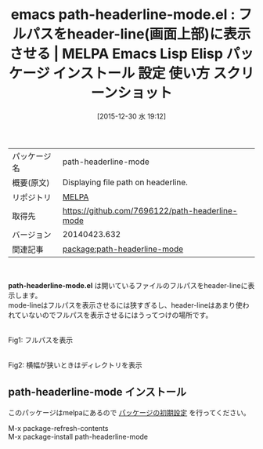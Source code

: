 #+BLOG: rubikitch
#+POSTID: 2298
#+DATE: [2015-12-30 水 19:12]
#+PERMALINK: path-headerline-mode
#+OPTIONS: toc:nil num:nil todo:nil pri:nil tags:nil ^:nil \n:t -:nil
#+ISPAGE: nil
#+DESCRIPTION:
# (progn (erase-buffer)(find-file-hook--org2blog/wp-mode))
#+BLOG: rubikitch
#+CATEGORY: Emacs
#+EL_PKG_NAME: path-headerline-mode
#+EL_TAGS: emacs, %p, %p.el, emacs lisp %p, elisp %p, emacs %f %p, emacs %p 使い方, emacs %p 設定, emacs パッケージ %p, emacs %p スクリーンショット, header-line
#+EL_TITLE: Emacs Lisp Elisp パッケージ インストール 設定 使い方 スクリーンショット
#+EL_TITLE0: フルパスをheader-line(画面上部)に表示させる
#+EL_URL: 
#+begin: org2blog
#+DESCRIPTION: MELPAのEmacs Lispパッケージpath-headerline-modeの紹介
#+MYTAGS: package:path-headerline-mode, emacs 使い方, emacs コマンド, emacs, path-headerline-mode, path-headerline-mode.el, emacs lisp path-headerline-mode, elisp path-headerline-mode, emacs melpa path-headerline-mode, emacs path-headerline-mode 使い方, emacs path-headerline-mode 設定, emacs パッケージ path-headerline-mode, emacs path-headerline-mode スクリーンショット, header-line
#+TAGS: package:path-headerline-mode, emacs 使い方, emacs コマンド, emacs, path-headerline-mode, path-headerline-mode.el, emacs lisp path-headerline-mode, elisp path-headerline-mode, emacs melpa path-headerline-mode, emacs path-headerline-mode 使い方, emacs path-headerline-mode 設定, emacs パッケージ path-headerline-mode, emacs path-headerline-mode スクリーンショット, header-line, Emacs, path-headerline-mode.el
#+TITLE: emacs path-headerline-mode.el : フルパスをheader-line(画面上部)に表示させる | MELPA Emacs Lisp Elisp パッケージ インストール 設定 使い方 スクリーンショット
#+BEGIN_HTML
<table>
<tr><td>パッケージ名</td><td>path-headerline-mode</td></tr>
<tr><td>概要(原文)</td><td>Displaying file path on headerline.</td></tr>
<tr><td>リポジトリ</td><td><a href="http://melpa.org/">MELPA</a></td></tr>
<tr><td>取得先</td><td><a href="https://github.com/7696122/path-headerline-mode">https://github.com/7696122/path-headerline-mode</a></td></tr>
<tr><td>バージョン</td><td>20140423.632</td></tr>
<tr><td>関連記事</td><td><a href="http://rubikitch.com/tag/package:path-headerline-mode/">package:path-headerline-mode</a> </td></tr>
</table>
<br />
#+END_HTML
*path-headerline-mode.el* は開いているファイルのフルパスをheader-lineに表示します。
mode-lineはフルパスを表示させるには狭すぎるし、header-lineはあまり使われていないのでフルパスを表示させるにはうってつけの場所です。


# (progn (forward-line 1)(shell-command "screenshot-time.rb org_template" t))
#+ATTR_HTML: :width 480
[[file:/r/sync/screenshots/20151230191235.png]]
Fig1: フルパスを表示

#+ATTR_HTML: :width 480
[[file:/r/sync/screenshots/20151230191248.png]]
Fig2: 横幅が狭いときはディレクトリを表示
** path-headerline-mode インストール
このパッケージはmelpaにあるので [[http://rubikitch.com/package-initialize][パッケージの初期設定]] を行ってください。

M-x package-refresh-contents
M-x package-install path-headerline-mode


#+end:
** 概要                                                             :noexport:
*path-headerline-mode.el* は開いているファイルのフルパスをheader-lineに表示します。
mode-lineはフルパスを表示させるには狭すぎるし、header-lineはあまり使われていないのでフルパスを表示させるにはうってつけの場所です。


# (progn (forward-line 1)(shell-command "screenshot-time.rb org_template" t))
#+ATTR_HTML: :width 480
[[file:/r/sync/screenshots/20151230191235.png]]
Fig3: フルパスを表示

#+ATTR_HTML: :width 480
[[file:/r/sync/screenshots/20151230191248.png]]
Fig4: 横幅が狭いときはディレクトリを表示
